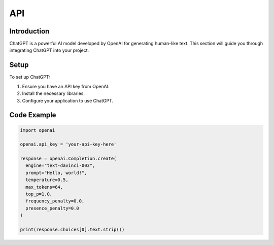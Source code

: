 API
=======

Introduction
------------

ChatGPT is a powerful AI model developed by OpenAI for generating human-like text. This section will guide you through integrating ChatGPT into your project.

Setup
-----

To set up ChatGPT:

1. Ensure you have an API key from OpenAI.
2. Install the necessary libraries.
3. Configure your application to use ChatGPT.

Code Example
------------

.. code-block:: python

   import openai

   openai.api_key = 'your-api-key-here'

   response = openai.Completion.create(
     engine="text-davinci-003",
     prompt="Hello, world!",
     temperature=0.5,
     max_tokens=64,
     top_p=1.0,
     frequency_penalty=0.0,
     presence_penalty=0.0
   )

   print(response.choices[0].text.strip())
